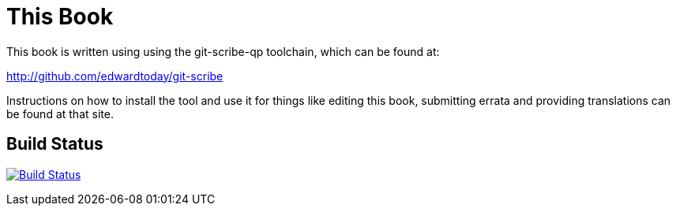 This Book
=========

This book is written using using the git-scribe-qp toolchain, which can be found at:

http://github.com/edwardtoday/git-scribe

Instructions on how to install the tool and use it for things like editing this book,
submitting errata and providing translations can be found at that site.

Build Status
------------

image:https://travis-ci.org/edwardtoday/sansi-book.png?branch=master["Build Status", link="https://travis-ci.org/edwardtoday/sansi-book"]
